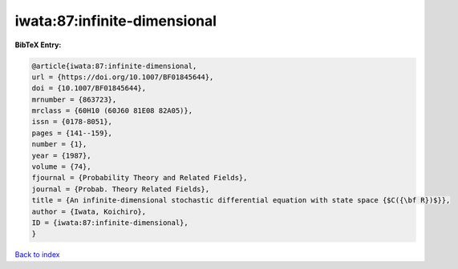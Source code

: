 iwata:87:infinite-dimensional
=============================

.. :cite:t:`iwata:87:infinite-dimensional`

.. bibliography:: ../../All.bib

**BibTeX Entry:**

.. code-block:: bibtex

   @article{iwata:87:infinite-dimensional,
   url = {https://doi.org/10.1007/BF01845644},
   doi = {10.1007/BF01845644},
   mrnumber = {863723},
   mrclass = {60H10 (60J60 81E08 82A05)},
   issn = {0178-8051},
   pages = {141--159},
   number = {1},
   year = {1987},
   volume = {74},
   fjournal = {Probability Theory and Related Fields},
   journal = {Probab. Theory Related Fields},
   title = {An infinite-dimensional stochastic differential equation with state space {$C({\bf R})$}},
   author = {Iwata, Koichiro},
   ID = {iwata:87:infinite-dimensional},
   }

`Back to index <../index>`_
